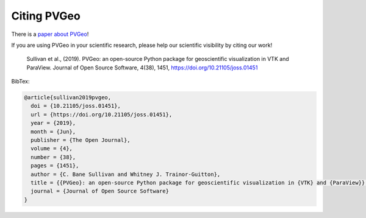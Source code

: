 .. _citation_ref:

Citing PVGeo
------------

.. image:: http://joss.theoj.org/papers/10.21105/joss.01451/status.svg
   :target: https://doi.org/10.21105/joss.01451

There is a `paper about PVGeo <https://doi.org/10.21105/joss.01451>`_!

If you are using PVGeo in your scientific research, please help our scientific
visibility by citing our work!


    Sullivan et al., (2019). PVGeo: an open-source Python package for geoscientific visualization in VTK and ParaView. Journal of Open Source Software, 4(38), 1451, https://doi.org/10.21105/joss.01451


BibTex:

.. code::

    @article{sullivan2019pvgeo,
      doi = {10.21105/joss.01451},
      url = {https://doi.org/10.21105/joss.01451},
      year = {2019},
      month = {Jun},
      publisher = {The Open Journal},
      volume = {4},
      number = {38},
      pages = {1451},
      author = {C. Bane Sullivan and Whitney J. Trainor-Guitton},
      title = {{PVGeo}: an open-source Python package for geoscientific visualization in {VTK} and {ParaView}},
      journal = {Journal of Open Source Software}
    }
